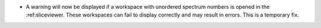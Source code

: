 - A warning will now be displayed if a workspace with unordered spectrum numbers is opened in the :ref:sliceviewer. These workspaces can fail to display correctly and may result in errors. This is a temporary fix.